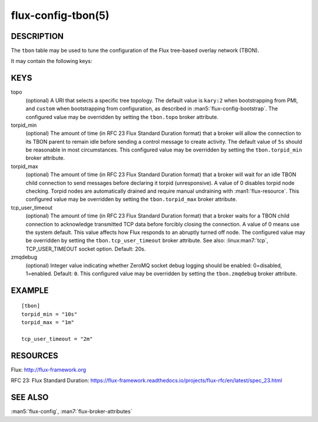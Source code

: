 ===================
flux-config-tbon(5)
===================


DESCRIPTION
===========

The ``tbon`` table may be used to tune the configuration of the Flux tree-based
overlay network (TBON).

It may contain the following keys:


KEYS
====

topo
   (optional) A URI that selects a specific tree topology.  The default value
   is ``kary:2`` when bootstrapping from PMI, and ``custom`` when bootstrapping
   from configuration, as described in :man5:`flux-config-bootstrap`.
   The configured value may be overridden by setting the ``tbon.topo`` broker
   attribute.

torpid_min
   (optional) The amount of time (in RFC 23 Flux Standard Duration format) that
   a broker will allow the connection to its TBON parent to remain idle before
   sending a control message to create activity.  The default value of
   ``5s`` should be reasonable in most circumstances.  This configured value
   may be overridden by setting the ``tbon.torpid_min`` broker attribute.

torpid_max
   (optional) The amount of time (in RFC 23 Flux Standard Duration format) that
   a broker will wait for an idle TBON child connection to send messages before
   declaring it torpid  (unresponsive). A value of 0 disables torpid node
   checking.  Torpid nodes are automatically drained and require manual
   undraining with :man1:`flux-resource`.  This configured value may be
   overridden by setting the ``tbon.torpid_max`` broker attribute.

tcp_user_timeout
   (optional) The amount of time (in RFC 23 Flux Standard Duration format) that
   a broker waits for a TBON child connection to acknowledge transmitted TCP
   data before forcibly closing the connection.  A value of 0 means use the
   system default.  This value affects how Flux responds to an abruptly turned
   off node.  The configured value may be overridden by setting the
   ``tbon.tcp_user_timeout`` broker attribute.  See also: :linux:man7:`tcp`,
   TCP_USER_TIMEOUT socket option.  Default: 20s.

zmqdebug
   (optional) Integer value indicating whether ZeroMQ socket debug logging
   should be enabled: 0=disabled, 1=enabled.  Default: ``0``.  This configured
   value may be overridden by setting the ``tbon.zmqdebug`` broker attribute.


EXAMPLE
=======

::

   [tbon]
   torpid_min = "10s"
   torpid_max = "1m"

   tcp_user_timeout = "2m"


RESOURCES
=========

Flux: http://flux-framework.org

RFC 23: Flux Standard Duration: https://flux-framework.readthedocs.io/projects/flux-rfc/en/latest/spec_23.html


SEE ALSO
========

:man5:`flux-config`, :man7:`flux-broker-attributes`
